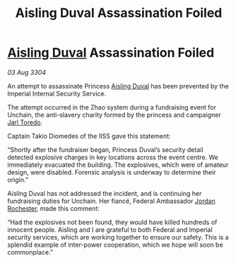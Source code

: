 :PROPERTIES:
:ID:       3096616d-e4dc-4f65-9ddf-8c13b7c1158c
:END:
#+title: Aisling Duval Assassination Foiled
#+filetags: :Empire:Federation:3304:galnet:

* [[id:b402bbe3-5119-4d94-87ee-0ba279658383][Aisling Duval]] Assassination Foiled

/03 Aug 3304/

An attempt to assassinate Princess [[id:b402bbe3-5119-4d94-87ee-0ba279658383][Aisling Duval]] has been prevented by the Imperial Internal Security Service. 

The attempt occurred in the Zhao system during a fundraising event for Unchain, the anti-slavery charity formed by the princess and campaigner [[id:5fdbd5d4-1f5f-4984-8876-4bee1d590dd7][Jarl Toredo]].  

Captain Takio Diomedes of the IISS gave this statement: 

“Shortly after the fundraiser began, Princess Duval’s security detail detected explosive charges in key locations across the event centre. We immediately evacuated the building. The explosives, which were of amateur design, were disabled. Forensic analysis is underway to determine their origin.” 

Aisling Duval has not addressed the incident, and is continuing her fundraising duties for Unchain. Her fiancé, Federal Ambassador [[id:81c5c161-1553-44f0-b5fb-c4a58f1f71d7][Jordan Rochester]], made this comment: 

“Had the explosives not been found, they would have killed hundreds of innocent people. Aisling and I are grateful to both Federal and Imperial security services, which are working together to ensure our safety. This is a splendid example of inter-power cooperation, which we hope will soon be commonplace.”
